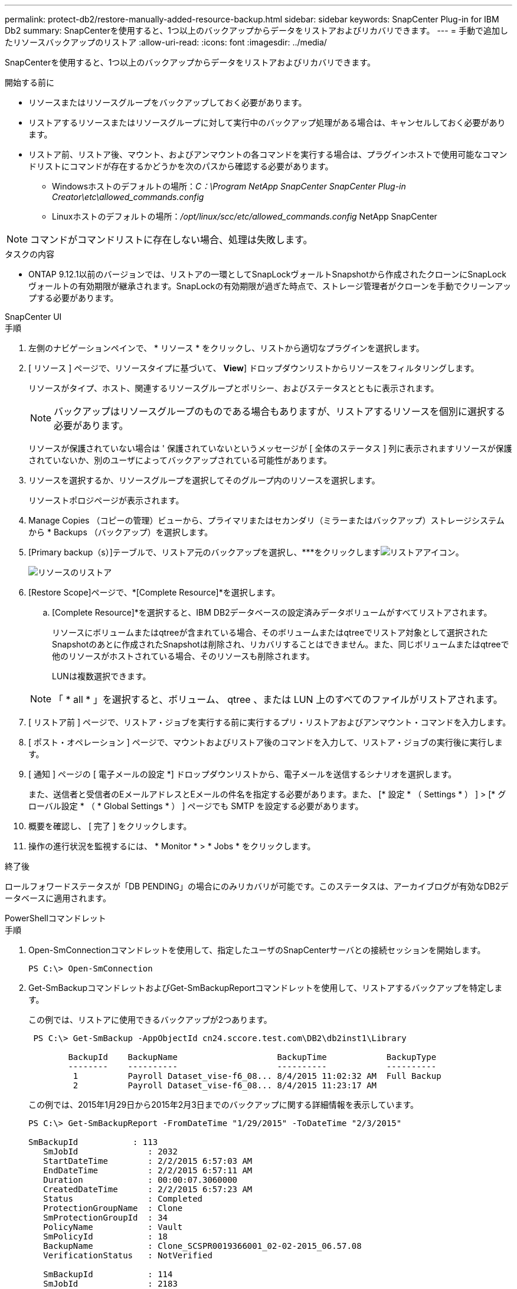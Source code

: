 ---
permalink: protect-db2/restore-manually-added-resource-backup.html 
sidebar: sidebar 
keywords: SnapCenter Plug-in for IBM Db2 
summary: SnapCenterを使用すると、1つ以上のバックアップからデータをリストアおよびリカバリできます。 
---
= 手動で追加したリソースバックアップのリストア
:allow-uri-read: 
:icons: font
:imagesdir: ../media/


[role="lead"]
SnapCenterを使用すると、1つ以上のバックアップからデータをリストアおよびリカバリできます。

.開始する前に
* リソースまたはリソースグループをバックアップしておく必要があります。
* リストアするリソースまたはリソースグループに対して実行中のバックアップ処理がある場合は、キャンセルしておく必要があります。
* リストア前、リストア後、マウント、およびアンマウントの各コマンドを実行する場合は、プラグインホストで使用可能なコマンドリストにコマンドが存在するかどうかを次のパスから確認する必要があります。
+
** Windowsホストのデフォルトの場所：_C：\Program NetApp SnapCenter SnapCenter Plug-in Creator\etc\allowed_commands.config_
** Linuxホストのデフォルトの場所：_/opt/linux/scc/etc/allowed_commands.config_ NetApp SnapCenter





NOTE: コマンドがコマンドリストに存在しない場合、処理は失敗します。

.タスクの内容
* ONTAP 9.12.1以前のバージョンでは、リストアの一環としてSnapLockヴォールトSnapshotから作成されたクローンにSnapLockヴォールトの有効期限が継承されます。SnapLockの有効期限が過ぎた時点で、ストレージ管理者がクローンを手動でクリーンアップする必要があります。


[role="tabbed-block"]
====
.SnapCenter UI
--
.手順
. 左側のナビゲーションペインで、 * リソース * をクリックし、リストから適切なプラグインを選択します。
. [ リソース ] ページで、リソースタイプに基づいて、 *View*] ドロップダウンリストからリソースをフィルタリングします。
+
リソースがタイプ、ホスト、関連するリソースグループとポリシー、およびステータスとともに表示されます。

+

NOTE: バックアップはリソースグループのものである場合もありますが、リストアするリソースを個別に選択する必要があります。

+
リソースが保護されていない場合は ' 保護されていないというメッセージが [ 全体のステータス ] 列に表示されますリソースが保護されていないか、別のユーザによってバックアップされている可能性があります。

. リソースを選択するか、リソースグループを選択してそのグループ内のリソースを選択します。
+
リソーストポロジページが表示されます。

. Manage Copies （コピーの管理）ビューから、プライマリまたはセカンダリ（ミラーまたはバックアップ）ストレージシステムから * Backups （バックアップ）を選択します。
. [Primary backup（s）]テーブルで、リストア元のバックアップを選択し、***をクリックしますimage:../media/restore_icon.gif["リストアアイコン"]。
+
image::../media/restoring_resource.gif[リソースのリストア]

. [Restore Scope]ページで、*[Complete Resource]*を選択します。
+
.. [Complete Resource]*を選択すると、IBM DB2データベースの設定済みデータボリュームがすべてリストアされます。
+
リソースにボリュームまたはqtreeが含まれている場合、そのボリュームまたはqtreeでリストア対象として選択されたSnapshotのあとに作成されたSnapshotは削除され、リカバリすることはできません。また、同じボリュームまたはqtreeで他のリソースがホストされている場合、そのリソースも削除されます。

+
LUNは複数選択できます。



+

NOTE: 「 * all * 」を選択すると、ボリューム、 qtree 、または LUN 上のすべてのファイルがリストアされます。

. [ リストア前 ] ページで、リストア・ジョブを実行する前に実行するプリ・リストアおよびアンマウント・コマンドを入力します。
. [ ポスト・オペレーション ] ページで、マウントおよびリストア後のコマンドを入力して、リストア・ジョブの実行後に実行します。
. [ 通知 ] ページの [ 電子メールの設定 *] ドロップダウンリストから、電子メールを送信するシナリオを選択します。
+
また、送信者と受信者のEメールアドレスとEメールの件名を指定する必要があります。また、 [* 設定 * （ Settings * ） ] > [* グローバル設定 * （ * Global Settings * ） ] ページでも SMTP を設定する必要があります。

. 概要を確認し、 [ 完了 ] をクリックします。
. 操作の進行状況を監視するには、 * Monitor * > * Jobs * をクリックします。


.終了後
ロールフォワードステータスが「DB PENDING」の場合にのみリカバリが可能です。このステータスは、アーカイブログが有効なDB2データベースに適用されます。

--
.PowerShellコマンドレット
--
.手順
. Open-SmConnectionコマンドレットを使用して、指定したユーザのSnapCenterサーバとの接続セッションを開始します。
+
[listing]
----
PS C:\> Open-SmConnection
----
. Get-SmBackupコマンドレットおよびGet-SmBackupReportコマンドレットを使用して、リストアするバックアップを特定します。
+
この例では、リストアに使用できるバックアップが2つあります。

+
[listing]
----
 PS C:\> Get-SmBackup -AppObjectId cn24.sccore.test.com\DB2\db2inst1\Library

        BackupId    BackupName                    BackupTime            BackupType
        --------    ----------                    ----------            ----------
         1          Payroll Dataset_vise-f6_08... 8/4/2015 11:02:32 AM  Full Backup
         2          Payroll Dataset_vise-f6_08... 8/4/2015 11:23:17 AM
----
+
この例では、2015年1月29日から2015年2月3日までのバックアップに関する詳細情報を表示しています。

+
[listing]
----
PS C:\> Get-SmBackupReport -FromDateTime "1/29/2015" -ToDateTime "2/3/2015"

SmBackupId           : 113
   SmJobId              : 2032
   StartDateTime        : 2/2/2015 6:57:03 AM
   EndDateTime          : 2/2/2015 6:57:11 AM
   Duration             : 00:00:07.3060000
   CreatedDateTime      : 2/2/2015 6:57:23 AM
   Status               : Completed
   ProtectionGroupName  : Clone
   SmProtectionGroupId  : 34
   PolicyName           : Vault
   SmPolicyId           : 18
   BackupName           : Clone_SCSPR0019366001_02-02-2015_06.57.08
   VerificationStatus   : NotVerified

   SmBackupId           : 114
   SmJobId              : 2183
   StartDateTime        : 2/2/2015 1:02:41 PM
   EndDateTime          : 2/2/2015 1:02:38 PM
   Duration             : -00:00:03.2300000
   CreatedDateTime      : 2/2/2015 1:02:53 PM
   Status               : Completed
   ProtectionGroupName  : Clone
   SmProtectionGroupId  : 34
   PolicyName           : Vault
   SmPolicyId           : 18
   BackupName           : Clone_SCSPR0019366001_02-02-2015_13.02.45
   VerificationStatus   : NotVerified
----
. Restore-SmBackupコマンドレットを使用して、バックアップからデータをリストアします。
+

NOTE: AppObjectIdは「Host\Plugin\UID」です。UID =<instance_name>は手動で検出されたインスタンスリソースの場合、UID =<instance_name>\<databse_name>はIBM DB2データベースリソースの場合です。ResourceIDは、Get-smResourcesコマンドレットで取得できます。

+
[listing]
----
Get-smResources  -HostName cn24.sccore.test.com  -PluginCode DB2
----
+
この例は、プライマリストレージからデータベースをリストアする方法を示しています。

+
[listing]
----
Restore-SmBackup -PluginCode DB2 -AppObjectId cn24.sccore.test.com\DB2\db2inst1\DB01 -BackupId 3
----
+
この例は、セカンダリストレージからデータベースをリストアする方法を示しています。

+
[listing]
----
Restore-SmBackup -PluginCode 'DB2' -AppObjectId cn24.sccore.test.com\DB2\db2inst1\DB01 -BackupId 399 -Confirm:$false  -Archive @( @{"Primary"="<Primary Vserver>:<PrimaryVolume>";"Secondary"="<Secondary Vserver>:<SecondaryVolume>"})
----
+
コマンドレットで使用できるパラメータとその説明については、 RUN_Get-Help コマンド _NAME_ を実行して参照できます。または、を参照することもできます https://docs.netapp.com/us-en/snapcenter-cmdlets/index.html["SnapCenter ソフトウェアコマンドレットリファレンスガイド"^]。



--
====